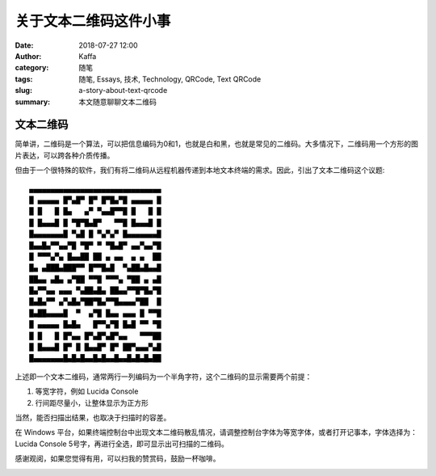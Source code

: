 ##################################################
关于文本二维码这件小事
##################################################

:date: 2018-07-27 12:00
:author: Kaffa
:category: 随笔
:tags: 随笔, Essays, 技术, Technology, QRCode, Text QRCode
:slug: a-story-about-text-qrcode
:summary: 本文随意聊聊文本二维码


文本二维码
====================

简单讲，二维码是一个算法，可以把信息编码为0和1，也就是白和黑，也就是常见的二维码。大多情况下，二维码用一个方形的图片表达，可以跨各种介质传播。

但由于一个很特殊的软件，我们有将二维码从远程机器传递到本地文本终端的需求。因此，引出了文本二维码这个议题::

    ▄▄▄▄▄▄▄▄▄▄▄▄▄▄▄▄▄▄▄▄▄▄▄▄▄▄▄▄▄▄▄
    █ ▄▄▄▄▄ █▀▄█▀ █▀ █▀█▄▀█ ▄▄▄▄▄ █
    █ █   █ █▄   ▄▀ ▀▄▄█▀▀█ █   █ █
    █ █▄▄▄█ █ ▀█▀█▄█▀   ▀▀█ █▄▄▄█ █
    █▄▄▄▄▄▄▄█ ▀▄█ █ ▀▄▀▄▀ █▄▄▄▄▄▄▄█
    █▄▄█▄▀▀▄▄▀█ ▀█▀ ▀ ▀█▄█▀ ▄▄▀▄▄▀█
    █ ▀▀▀▄▀▄ █▄▄██ ██ ▄ ▄▄  ▄ ▄  ██
    █▄ ▄███▄███▀▀ █▀▀█▄█  ▀▄██▄█▄▄█
    ██▄▄ ▄█▄ ▄▀██ ▀▀█ ▀▀▀▄ ▀██ ▄ ▄█
    █▄▀▀▄▄ ▄▄▄ ▀▄██▄█▄ ██▄▄▀▀█▀█▄▀█
    █▄█▄▀▀ ▄▀▄█▄▀██▀█▄▀▀█▄▄▄▄▀██  █
    █▄██▄▄▄▄█  ▀  ▄▀█ █▄▄ ▄▄▄ █ ▀▀█
    █ ▄▄▄▄▄ █▄█▄   █▀▀▄▀█ █▄█ ▀▀ ▀█
    █ █   █ █▀▄▄ █▀▄█▀▄█▀▄▄   ▀▀▀██
    █ █▄▄▄█ █▀ █ █▄▄█▀ █▀ ██▀▄▄▄▀▄█
    █▄▄▄▄▄▄▄█▄█▄█▄▄█▄█▄▄█▄▄█▄█▄█▄██


上述即一个文本二维码，通常两行一列编码为一个半角字符，这个二维码的显示需要两个前提：

1. 等宽字符，例如 Lucida Console
2. 行间距尽量小，让整体显示为正方形

当然，能否扫描出结果，也取决于扫描时的容差。

在 Windows 平台，如果终端控制台中出现文本二维码散乱情况，请调整控制台字体为等宽字体，或者打开记事本，字体选择为：Lucida Console 5号字，再进行全选，即可显示出可扫描的二维码。

感谢观阅，如果您觉得有用，可以扫我的赞赏码，鼓励一杯咖啡。

.. image:: https://kaffa.im/img/reward.png
    :alt: 我的赞赏码


